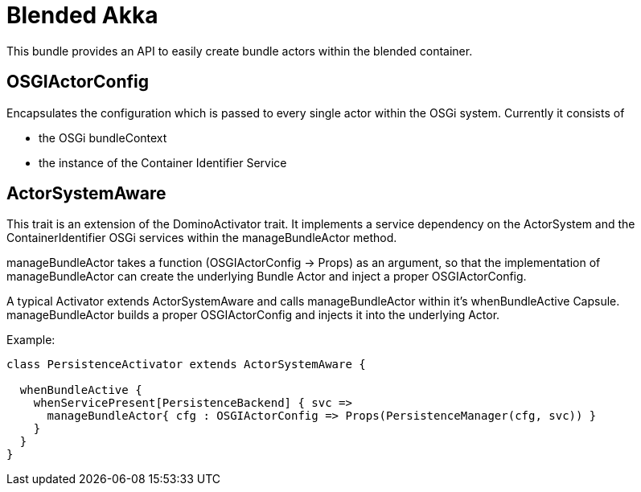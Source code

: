 = Blended Akka

This bundle provides an API to easily create bundle actors within the blended container. 

== OSGIActorConfig

Encapsulates the configuration which is passed to every single actor within the OSGi system. Currently it consists of 

* the OSGi bundleContext
* the instance of the Container Identifier Service

== ActorSystemAware

This trait is an extension of the +DominoActivator+ trait. It implements a service dependency on the +ActorSystem+ and the +ContainerIdentifier+ OSGi services within the +manageBundleActor+ method. 

+manageBundleActor+ takes a function (OSGIActorConfig -> Props) as an argument, so that the implementation of manageBundleActor can create the underlying Bundle Actor and inject a proper OSGIActorConfig.

A typical Activator extends +ActorSystemAware+ and calls +manageBundleActor+ within it's +whenBundleActive+ Capsule. +manageBundleActor+ builds a proper +OSGIActorConfig+ and injects it into the underlying Actor.

[underline]##Example:##
[source,scala]
----
class PersistenceActivator extends ActorSystemAware {

  whenBundleActive {
    whenServicePresent[PersistenceBackend] { svc =>
      manageBundleActor{ cfg : OSGIActorConfig => Props(PersistenceManager(cfg, svc)) }
    }
  }
}
----


